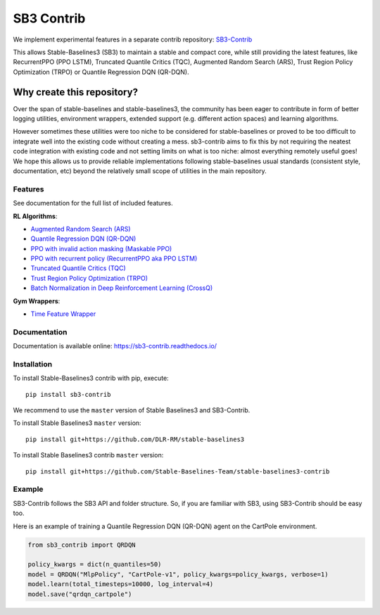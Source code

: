 .. _sb3_contrib:

==================
SB3 Contrib
==================

We implement experimental features in a separate contrib repository:
`SB3-Contrib`_

This allows Stable-Baselines3 (SB3) to maintain a stable and compact core, while still
providing the latest features, like RecurrentPPO (PPO LSTM), Truncated Quantile Critics (TQC), Augmented Random Search (ARS), Trust Region Policy Optimization (TRPO) or
Quantile Regression DQN (QR-DQN).

Why create this repository?
~~~~~~~~~~~~~~~~~~~~~~~~~~~

Over the span of stable-baselines and stable-baselines3, the community
has been eager to contribute in form of better logging utilities,
environment wrappers, extended support (e.g. different action spaces)
and learning algorithms.

However sometimes these utilities were too niche to be considered for
stable-baselines or proved to be too difficult to integrate well into
the existing code without creating a mess. sb3-contrib aims to fix this by not
requiring the neatest code integration with existing code and not
setting limits on what is too niche: almost everything remotely useful
goes!
We hope this allows us to provide reliable implementations
following stable-baselines usual standards (consistent style, documentation, etc)
beyond the relatively small scope of utilities in the main repository.

Features
--------

See documentation for the full list of included features.

**RL Algorithms**:

- `Augmented Random Search (ARS) <https://arxiv.org/abs/1803.07055>`_
- `Quantile Regression DQN (QR-DQN)`_
- `PPO with invalid action masking (Maskable PPO) <https://arxiv.org/abs/2006.14171>`_
- `PPO with recurrent policy (RecurrentPPO aka PPO LSTM) <https://ppo-details.cleanrl.dev//2021/11/05/ppo-implementation-details/>`_
- `Truncated Quantile Critics (TQC)`_
- `Trust Region Policy Optimization (TRPO) <https://arxiv.org/abs/1502.05477>`_
- `Batch Normalization in Deep Reinforcement Learning (CrossQ) <https://openreview.net/forum?id=PczQtTsTIX>`_


**Gym Wrappers**:

- `Time Feature Wrapper`_

Documentation
-------------

Documentation is available online: https://sb3-contrib.readthedocs.io/

Installation
------------

To install Stable-Baselines3 contrib with pip, execute:

::

   pip install sb3-contrib

We recommend to use the ``master`` version of Stable Baselines3 and SB3-Contrib.

To install Stable Baselines3 ``master`` version:

::

   pip install git+https://github.com/DLR-RM/stable-baselines3

To install Stable Baselines3 contrib ``master`` version:

::

  pip install git+https://github.com/Stable-Baselines-Team/stable-baselines3-contrib


Example
-------

SB3-Contrib follows the SB3 API and folder structure. So, if you are familiar with SB3,
using SB3-Contrib should be easy too.

Here is an example of training a Quantile Regression DQN (QR-DQN) agent on the CartPole environment.

.. code-block:: python

  from sb3_contrib import QRDQN

  policy_kwargs = dict(n_quantiles=50)
  model = QRDQN("MlpPolicy", "CartPole-v1", policy_kwargs=policy_kwargs, verbose=1)
  model.learn(total_timesteps=10000, log_interval=4)
  model.save("qrdqn_cartpole")



.. _SB3-Contrib: https://github.com/Stable-Baselines-Team/stable-baselines3-contrib
.. _Truncated Quantile Critics (TQC): https://arxiv.org/abs/2005.04269
.. _Quantile Regression DQN (QR-DQN): https://arxiv.org/abs/1710.10044
.. _Time Feature Wrapper: https://arxiv.org/abs/1712.00378

